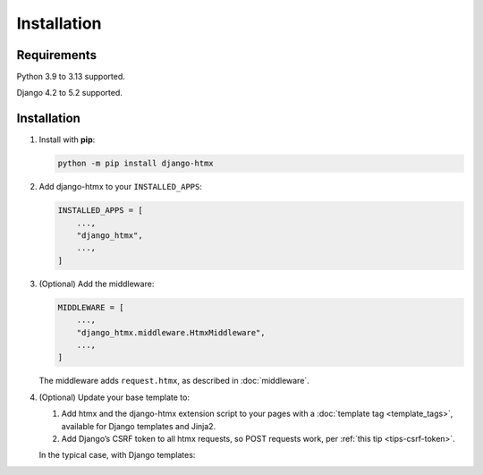 Installation
============

Requirements
------------

Python 3.9 to 3.13 supported.

Django 4.2 to 5.2 supported.

Installation
------------

1. Install with **pip**:

   .. code-block:: sh

       python -m pip install django-htmx

2. Add django-htmx to your ``INSTALLED_APPS``:

   .. code-block:: python

       INSTALLED_APPS = [
           ...,
           "django_htmx",
           ...,
       ]

3. (Optional) Add the middleware:

   .. code-block:: python

       MIDDLEWARE = [
           ...,
           "django_htmx.middleware.HtmxMiddleware",
           ...,
       ]

   The middleware adds ``request.htmx``, as described in :doc:`middleware`.

4. (Optional) Update your base template to:

   1. Add htmx and the django-htmx extension script to your pages with a :doc:`template tag <template_tags>`, available for Django templates and Jinja2.
   2. Add Django’s CSRF token to all htmx requests, so POST requests work, per :ref:`this tip <tips-csrf-token>`.

   In the typical case, with Django templates:

   .. code-block:: django
      :emphasize-lines: 1,6,8

       {% load django_htmx %}
       <!doctype html>
       <html>
         <head>
           ...
           {% htmx_script %}
         </head>
         <body hx-headers='{"x-csrftoken": "{{ csrf_token }}"}'>
           ...
         </body>
       </html>
